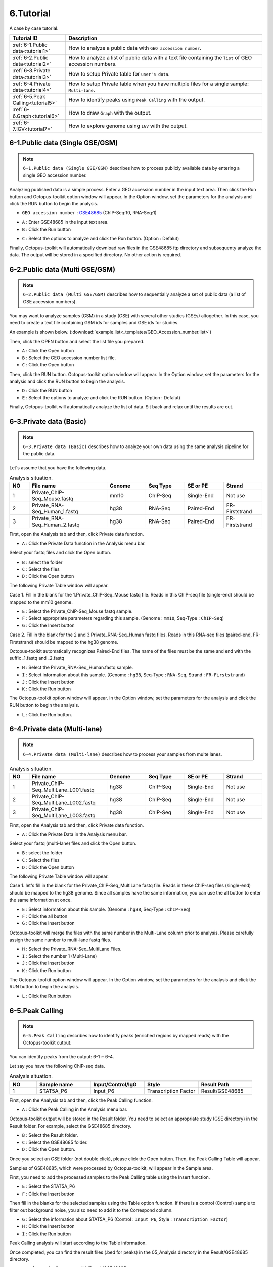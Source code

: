 ==========
6.Tutorial
==========

A case by case tutorial.

.. csv-table::
   :header: "Tutorial ID","Description"
   :widths: 10, 35

    :ref:`6-1.Public data<tutorial1>`,How to analyze a public data with ``GEO accession number``.
    :ref:`6-2.Public data<tutorial2>`,How to analyze a list of public data with a text file containing the ``list`` of GEO accession numbers.
    :ref:`6-3.Private data<tutorial3>`,How to setup Private table for ``user's data``.
    :ref:`6-4.Private data<tutorial4>`,How to setup Private table when you have multiple files for a single sample: ``Multi-lane``.
    :ref:`6-5.Peak Calling<tutorial5>`,How to identify peaks using ``Peak Calling`` with the output.
    :ref:`6-6.Graph<tutorial6>`,How to draw ``Graph`` with the output.
    :ref:`6-7.IGV<tutorial7>`,How to explore genome using ``IGV`` with the output.
  
.. _tutorial1:
 
6-1.Public data (Single GSE/GSM)
^^^^^^^^^^^^^^^^^^^^^^^^^^^^^^^^

.. note::
    ``6-1.Public data (Single GSE/GSM)`` describes how to process publicly available data by entering a single GEO accession number. 

Analyzing published data is a simple process. Enter a GEO accession number in the input text area. Then click the Run button and Octopus-toolkit option window will appear. In the Option window, set the parameters for the analysis and click the RUN button to begin the analysis.

* ``GEO accession number`` : `GSE48685 <https://www.ncbi.nlm.nih.gov/geo/query/acc.cgi?acc=GSE48685>`_ (ChIP-Seq:10, RNA-Seq:1)

.. image:: _static/Tutorial/Tutorial1.1.png

* ``A`` : Enter GSE48685 in the input text area.
* ``B`` : Click the Run button
 
.. image:: _static/Tutorial/Tutorial1.2.png

* ``C`` : Select the options to analyze and click the Run button. (Option : Defalut)

Finally, Octopus-toolkit will automatically download raw files in the GSE48685 ftp directory and subsequenty analyze the data. The output will be stored in a specified directory. No other action is required.

.. _tutorial2:

6-2.Public data (Multi GSE/GSM)
^^^^^^^^^^^^^^^^^^^^^^^^^^^^^^^

.. note::
    ``6-2.Public data (Multi GSE/GSM)`` describes how to sequentially analyze a set of public data (a list of GSE accession numbers).

You may want to analyze samples (GSM) in a study (GSE) with several other studies (GSEs) altogether. In this case, you need to create a text file containing GSM ids for samples and GSE ids for studies.

An example is shown below. (:download:`example.list<_templates/GEO_Accession_number.list>`)

.. image:: _static/Tutorial/Tutorial2.1.png
   :scale: 80 %

   
Then, click the OPEN button and select the list file you prepared.


.. image:: _static/Tutorial/Tutorial2.2.png

* ``A`` : Click the Open button
* ``B`` : Select the GEO accession number list file.
* ``C`` : Click the Open button

Then, click the RUN button. Octopus-toolkit option window will appear. In the Option window, set the parameters for the analysis and click the RUN button to begin the analysis.

.. image:: _static/Tutorial/Tutorial2.3.png

* ``D`` : Click the RUN button
* ``E`` : Select the options to analyze and click the RUN button. (Option : Defalut)

.. image:: _static/Tutorial/Tutorial2.4.png

Finally, Octopus-toolkit will automatically analyze the list of data. Sit back and relax until the results are out.

.. _tutorial3:

6-3.Private data (Basic)
^^^^^^^^^^^^^^^^^^^^^^^^

.. note::
    ``6-3.Private data (Basic)`` describes how to analyze your own data using the same analysis pipeline for the public data.

Let's assume that you have the following data.

.. csv-table:: Analysis situation.
   :header: "NO","File name","Genome","Seq Type","SE or PE","Strand"
   :widths: 5,20,10,10,10,10 

    1,Private_ChIP-Seq_Mouse.fastq,mm10,ChIP-Seq,Single-End,Not use
    2,Private_RNA-Seq_Human_1.fastq,hg38,RNA-Seq,Paired-End,FR-Firststrand
    3,Private_RNA-Seq_Human_2.fastq,hg38,RNA-Seq,Paired-End,FR-Firststrand
    
First, open the Analysis tab and then, click Private data function.

.. image:: _static/Tutorial/Tutorial3.1.png

* ``A`` : Click the Private Data function in the Analysis menu bar.

Select your fastq files and click the Open button.

.. image:: _static/Tutorial/Tutorial3.2.png

* ``B`` : select the folder
* ``C`` : Select the files
* ``D`` : Click the Open button

The following Private Table window will appear.

.. image:: _static/Tutorial/Tutorial3.3.png
   :scale: 90 %

Case 1. Fill in the blank for the 1.Private_ChIP-Seq_Mouse fastq file. Reads in this ChIP-seq file (single-end) should be mapped to the mm10 genome.

.. image:: _static/Tutorial/Tutorial3.4.png

* ``E`` : Select the Private_ChIP-Seq_Mouse.fastq sample.
* ``F`` : Select appropriate parameters regarding this sample. (Genome : ``mm10``, Seq-Type : ``ChIP-Seq``)
* ``G`` : Click the Insert button

Case 2. Fill in the blank for the 2 and 3.Private_RNA-Seq_Human fastq files. Reads in this RNA-seq files (paired-end, FR-Firststrand) should be mapped to the hg38 genome. 

Octopus-toolkit automatically recognizes Paired-End files. The name of the files must be the same and end with the suffix _1.fastq and _2.fastq

.. image:: _static/Tutorial/Tutorial3.5.png

* ``H`` : Select the Private_RNA-Seq_Human.fastq sample.
* ``I`` : Select information about this sample. (Genome : ``hg38``, Seq-Type : ``RNA-Seq``, Strand : ``FR-Firststrand``)
* ``J`` : Click the Insert button
* ``K`` : Click the Run button

The Octopus-toolkit option window will appear. In the Option window, set the parameters for the analysis and click the RUN button to begin the analysis.

.. image:: _static/Tutorial/Tutorial3.6.png

* ``L`` : Click the Run button.

.. _tutorial4:

6-4.Private data (Multi-lane)
^^^^^^^^^^^^^^^^^^^^^^^^^^^^^

.. note::
    ``6-4.Private data (Multi-lane)`` describes how to process your samples from multe lanes. 

.. csv-table:: Analysis situation.
   :header: "NO","File name","Genome","Seq Type","SE or PE","Strand"
   :widths: 5,20,10,10,10,10 

    1,Private_ChIP-Seq_MultiLane_L001.fastq,hg38,ChIP-Seq,Single-End,Not use
    2,Private_ChIP-Seq_MultiLane_L002.fastq,hg38,ChIP-Seq,Single-End,Not use
    3,Private_ChIP-Seq_MultiLane_L003.fastq,hg38,ChIP-Seq,Single-End,Not use

First, open the Analysis tab and then, click Private data function.

.. image:: _static/Tutorial/Tutorial4.1.png

* ``A`` : Click the Private Data in the Analysis menu bar.

Select your fastq (multi-lane) files and click the Open button.

.. image:: _static/Tutorial/Tutorial4.2.png

* ``B`` : select the folder
* ``C`` : Select the files
* ``D`` : Click the Open button

The following Private Table window will appear.

Case 1. let's fill in the blank for the Private_ChIP-Seq_MultiLane fastq file. Reads in these ChIP-seq files (single-end) should be mapped to the hg38 genome. Since all samples have the same information, you can use the all button to enter the same information at once.

.. image:: _static/Tutorial/Tutorial4.3.png

* ``E`` : Select information about this sample. (Genome : ``hg38``, Seq-Type : ``ChIP-Seq``)
* ``F`` : Click the all button
* ``G`` : Click the Insert button

Octopus-toolkit will merge the files with the same number in the Multi-Lane column prior to analysis. Please carefully assign the same number to multi-lane fastq files.

.. image:: _static/Tutorial/Tutorial4.4.png

* ``H`` : Select the Private_RNA-Seq_MultiLane Files.
* ``I`` : Select the number 1 (Multi-Lane)
* ``J`` : Click the Insert button
* ``K`` : Click the Run button

The Octopus-toolkit option window will appear. In the Option window, set the parameters for the analysis and click the RUN button to begin the analysis.

.. image:: _static/Tutorial/Tutorial4.5.png

* ``L`` : Click the Run button

.. _tutorial5:

6-5.Peak Calling
^^^^^^^^^^^^^^^^

.. note::
    ``6-5.Peak Calling`` describes how to identify peaks (enriched regions by mapped reads) with the Octopus-toolkit output.

You can identify peaks from the output: 6-1 ~ 6-4.

Let say you have the following ChIP-seq data.

.. csv-table:: Analysis situation.
   :header: "NO","Sample name","Input/Control/IgG","Style","Result Path"
   :widths: 5,10,10,10,10

    1,STAT5A_P6,Input_P6,Transcription Factor,"Result/GSE48685"

First, open the Analysis tab and then, click the Peak Calling function.

.. image:: _static/Tutorial/Tutorial5.1.png

* ``A`` : Click the Peak Calling in the Analysis menu bar.

Octopus-toolkit output will be stored in the Result folder. You need to select an appropriate study (GSE directory) in the Result folder. For example, select the GSE48685 directory.

.. image:: _static/Tutorial/Tutorial5.2.png

* ``B`` : Select the Result folder.
* ``C`` : Select the GSE48685 folder.
* ``D`` : Click the Open button.

Once you select an GSE folder (not double click), please click the Open button. Then, the Peak Calling Table will appear.

Samples of GSE48685, which were processed by Octopus-toolkit, will appear in the Sample area.

First, you need to add the processed samples to the Peak Calling table using the Insert function. 

.. image:: _static/Tutorial/Tutorial5.3.png

* ``E`` : Select the STAT5A_P6
* ``F`` : Click the Insert button

Then fill in the blanks for the selected samples using the Table option function. If there is a control (Control) sample to filter out background noise, you also need to add it to the Correspond column.

.. image:: _static/Tutorial/Tutorial5.4.png

* ``G`` : Select the information about STAT5A_P6 (Control : ``Input_P6``, Style : ``Transcription Factor``)
* ``H`` : Click the Insert button
* ``I`` : Click the Run button

Peak Calling analysis will start according to the Table information.

.. image:: _static/Tutorial/Tutorial5.5.png

Once completed, you can find the result files (.bed for peaks) in the 05_Analysis directory in the Result/GSE48685 directory.

.. image:: _static/Tutorial/Tutorial5.6.png
   :scale: 90 %

* ``Result Path`` : Octopus-toolkit/Result/GSE48685

.. _tutorial6:

6-6.Graph
^^^^^^^^^

.. note::
    ``6-6.Graph`` describes how to draw plots with the output: 6-1 ~ 6-5.

You can draw heatmap and line plots with a few clicks.

6-6.Graph tutorial describes how to draw plots for multiple outputs. Let say you have the following outputs processed by Octopus-toolkit.


.. csv-table:: Analysis situation.
   :header: "NO","Sample name","Peak(.bed)"
   :widths: 5,10,10

    1,STAT5A_P6,O
    2,M_Bcl6_rep2_G50,X
    3,MH_STAT5_rep2_G41,X

* Option : +- ``1000 bp`` based on TSS, Bin Size : ``100``
   
First, open the Analysis tab and then, click the Graph function.

.. image:: _static/Tutorial/Tutorial6.1.png

* ``A`` : Click the Graph in the Analysis menu bar.

Octopus-toolkit output will be stored in the Result folder. To draw heatmap and plot, you need to select appropriate studies (GSE directories) in the Result folder. For example, select the GSE48685 and GSE31578 directories.

.. image:: _static/Tutorial/Tutorial6.2.png

* ``B`` : Select the Result folder.
* ``C`` : Select the GSE48685 and GSE31578 folders.
* ``D`` : Click the Open button.

The heatmap and plot will be drawn based on an annotation file (reference). The default annotation file (.bed) contains promoter regions. You can replace it with peak file (.bed) generated by Octopus-toolkit if you perform the peak calling analysis.

.. image:: _static/Tutorial/Tutorial6.3.png

* ``E`` : Select STAT5A_P6_CH.SE.mm10 as the reference.
* ``F`` : Select samples of your interest from the list.
* ``G`` : Click the Insert button.

In the Table option, Adjust TSS region (bp) and Number of BINs (resolution) parameters. Click the Run button to perform the Graph analysis. 

.. image:: _static/Tutorial/Tutorial6.4.png

* ``H`` : Select the 1000 in TSS region and 100 in Number of BINs 
* ``I`` : Click the Run button

Heatmap and plot will be stored in the Result/Graph folder.

.. image:: _static/Tutorial/Tutorial6.5.png

.. image:: _static/Tutorial/Tutorial6.6.png
   :scale: 90 %


.. _tutorial7:

6-7.IGV
^^^^^^^

.. note::
    ``6-7.IGV`` describes how to visualize genomes with data (bigWig files) via IGV.

Octopus-toolkit generates bigWig files which can be visuzlized using Integrative Genomics Viewer(IGV).

First, open the Analysis tab and then, click the IGV function.

.. image:: _static/Tutorial/Tutorial7.1.png

* ``A`` : Click the IGV in the Analysis menu bar.

You need to select appropriate studies (GSE directories) in the Result folder. For example, select the GSE48685 and GSE31578 directories. It will load all bigWig files in the selected directories.

.. image:: _static/Tutorial/Tutorial7.2.png

* ``B`` : Select the Result folder.
* ``C`` : Select the GSE48685 and GSE31578 folders.
* ``D`` : Click the Open button.

Let's say you select the following samples. You must select an appropriate genome for visualization. Obviously, you cannot load bigWig files from different genomes.

.. image:: _static/Tutorial/Tutorial7.3.png

* ``E`` : Select samples.
* ``F`` : Click the Insert button.

Click the Run button to start the Graph analysis. 

.. image:: _static/Tutorial/Tutorial7.4.png

* ``G`` : Click the Run button.

Depending on the number and size of data, it may take some time to load those files onto the IGV. Please take your time.

.. image:: _static/Tutorial/Tutorial7.5.png
   :scale: 90 %

